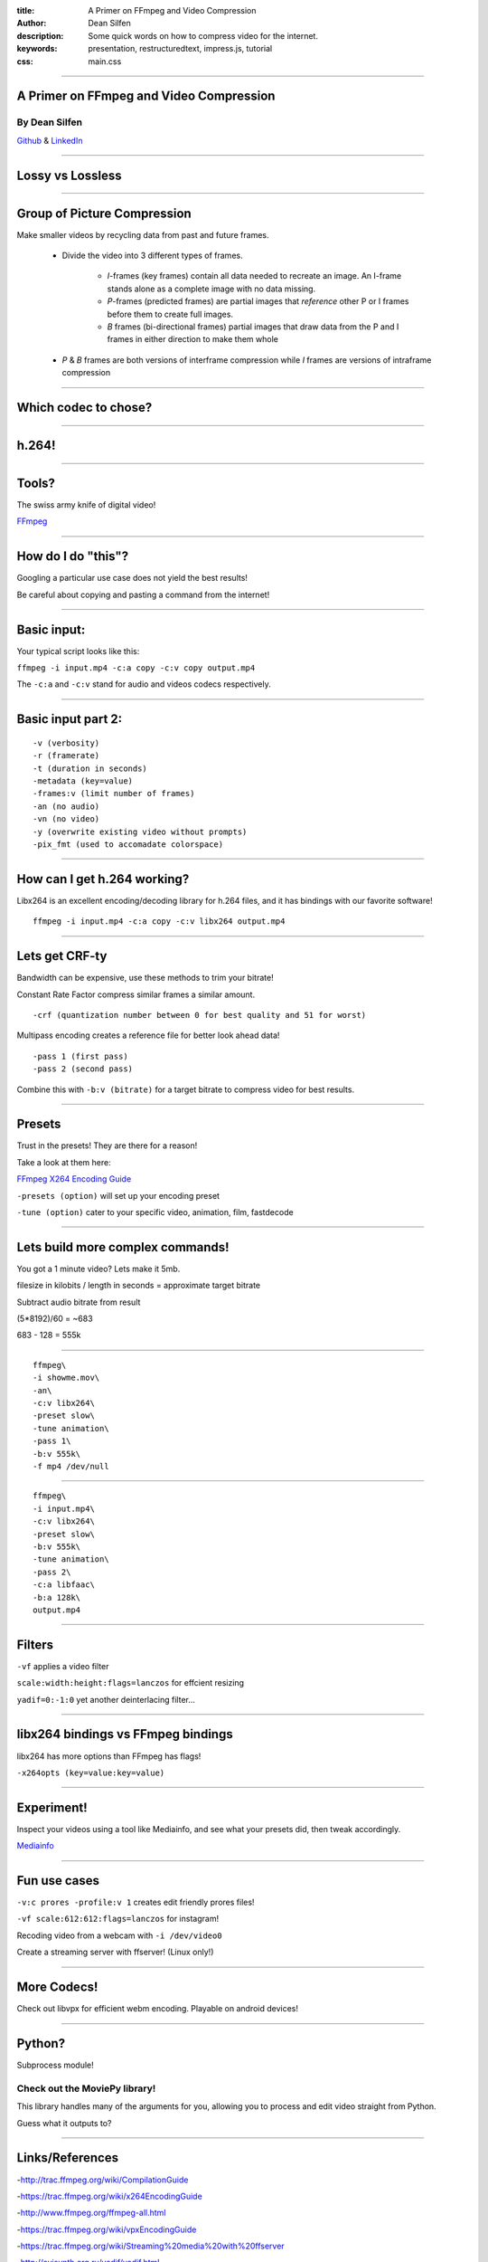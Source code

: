 :title: A Primer on FFmpeg and Video Compression
:author: Dean Silfen
:description: Some quick words on how to compress video for the internet.
:keywords: presentation, restructuredtext, impress.js, tutorial
:css: main.css

----

A Primer on FFmpeg and Video Compression
========================================

By Dean Silfen
--------------


Github_ & LinkedIn_


.. _Github: https://github.com/djds23

.. _LinkedIn: https://www.linkedin.com/pub/dean-silfen/50/327/339 


----

Lossy vs Lossless
=================

----

Group of Picture Compression
============================

Make smaller videos by recycling data from past and future frames. 
    
    - Divide the video into 3 different types of frames.
        
        - *I*-frames (key frames) contain all data needed to recreate an image. An I-frame stands alone as a complete image with no data missing.

        - *P*-frames (predicted frames) are  partial images that *reference* other P or I frames before them to create full images. 

        - *B* frames (bi-directional frames) partial images that draw data from the P and I frames in either direction to make them whole 

    - *P* & *B* frames are both versions of interframe compression while *I* frames are versions of intraframe compression
      
----

Which codec to chose?
=====================

----

h.264!
======

----

Tools?
======

The swiss army knife of digital video!

FFmpeg_ 

.. _FFmpeg: https://www.ffmpeg.org/

----

How do I do "this"?
===================

Googling a particular use case does not yield the best results!

Be careful about copying and pasting a command from the internet!

----

Basic input:
============

Your typical script looks like this:


``ffmpeg -i input.mp4 -c:a copy -c:v copy output.mp4``


The ``-c:a`` and ``-c:v`` stand for audio and videos codecs respectively.


----

Basic input part 2:
===================

:: 

    -v (verbosity)
    -r (framerate)
    -t (duration in seconds)
    -metadata (key=value)
    -frames:v (limit number of frames)
    -an (no audio)
    -vn (no video)
    -y (overwrite existing video without prompts)
    -pix_fmt (used to accomadate colorspace)


----

How can I get h.264 working?
============================

Libx264 is an excellent encoding/decoding library for h.264 files, and it has bindings with our favorite software!

::

    ffmpeg -i input.mp4 -c:a copy -c:v libx264 output.mp4


----

Lets get CRF-ty
===============

Bandwidth can be expensive, use these methods to trim your bitrate!

Constant Rate Factor compress similar frames a similar amount.

::

    -crf (quantization number between 0 for best quality and 51 for worst)


Multipass encoding creates a reference file for better look ahead data!

::

    -pass 1 (first pass)
    -pass 2 (second pass)


Combine this with ``-b:v (bitrate)`` for a target bitrate to compress video for best results.


----

Presets
=======

Trust in the presets! They are there for a reason!

Take a look at them here:

`FFmpeg X264 Encoding Guide`__

.. _Guide: https://trac.ffmpeg.org/wiki/x264EncodingGuide

__ Guide_

``-presets (option)`` will set up your encoding preset

``-tune (option)`` cater to your specific video, animation, film, fastdecode

----


Lets build more complex commands!
=================================

You got a 1 minute video? Lets make it 5mb.

filesize in kilobits / length in seconds = approximate target bitrate

Subtract audio bitrate from result

(5*8192)/60 = ~683

683 - 128 = 555k

----

:: 

    ffmpeg\
    -i showme.mov\
    -an\
    -c:v libx264\
    -preset slow\
    -tune animation\
    -pass 1\
    -b:v 555k\
    -f mp4 /dev/null
    

----

::

    ffmpeg\
    -i input.mp4\
    -c:v libx264\
    -preset slow\
    -b:v 555k\
    -tune animation\
    -pass 2\
    -c:a libfaac\
    -b:a 128k\
    output.mp4 



----

Filters
=======

``-vf`` applies a video filter

``scale:width:height:flags=lanczos`` for effcient resizing

``yadif=0:-1:0`` yet another deinterlacing filter...


----

libx264 bindings vs FFmpeg bindings
===================================

libx264 has more options than FFmpeg has flags!

``-x264opts (key=value:key=value)``


----

Experiment!
============

Inspect your videos using a tool like Mediainfo, and see what your presets did, then tweak accordingly.

Mediainfo_

.. _Mediainfo: http://mediaarea.net/en/MediaInfo

----

Fun use cases
=============

``-v:c prores -profile:v 1`` creates edit friendly prores files!

``-vf scale:612:612:flags=lanczos`` for instagram!

Recoding video from a webcam with ``-i /dev/video0``

Create a streaming server with ffserver! (Linux only!)

----

More Codecs!
============

Check out libvpx for efficient webm encoding. Playable on android devices!

----

Python?
=======

Subprocess module!

Check out the MoviePy library!
------------------------------

This library handles many of the arguments for you, allowing you to process and edit video straight from Python. 

Guess what it outputs to?

----

Links/References
================

-http://trac.ffmpeg.org/wiki/CompilationGuide

-https://trac.ffmpeg.org/wiki/x264EncodingGuide

-http://www.ffmpeg.org/ffmpeg-all.html

-https://trac.ffmpeg.org/wiki/vpxEncodingGuide

-https://trac.ffmpeg.org/wiki/Streaming%20media%20with%20ffserver

-http://avisynth.org.ru/yadif/yadif.html

-http://documentation.apple.com/en/finalcutpro/usermanual/index.html#chapter=C%26section=12%26tasks=true

-http://www.xiph.org/video/vid1.shtml
